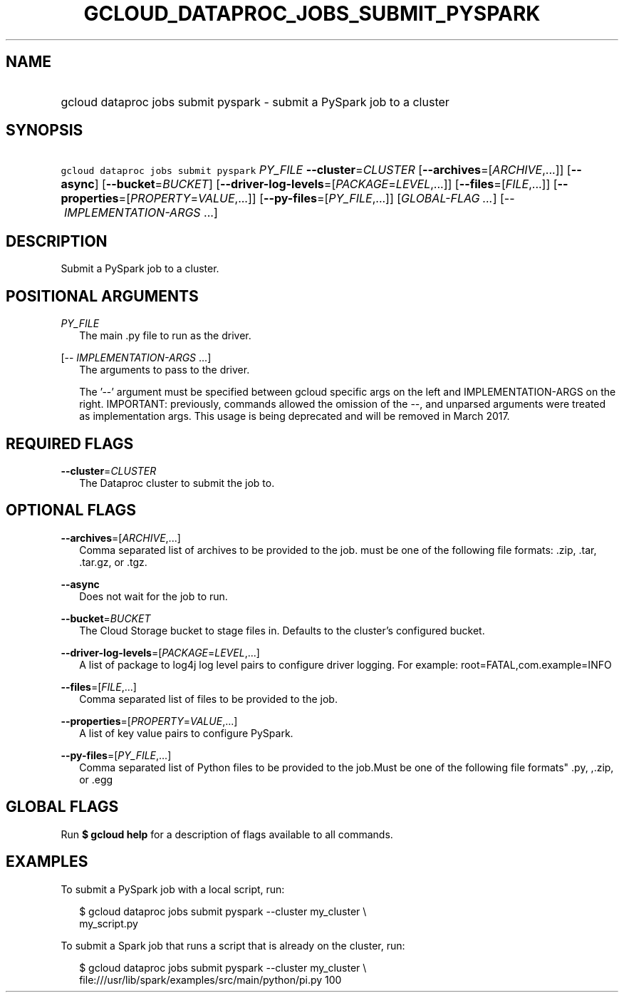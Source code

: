 
.TH "GCLOUD_DATAPROC_JOBS_SUBMIT_PYSPARK" 1



.SH "NAME"
.HP
gcloud dataproc jobs submit pyspark \- submit a PySpark job to a cluster



.SH "SYNOPSIS"
.HP
\f5gcloud dataproc jobs submit pyspark\fR \fIPY_FILE\fR \fB\-\-cluster\fR=\fICLUSTER\fR [\fB\-\-archives\fR=[\fIARCHIVE\fR,...]] [\fB\-\-async\fR] [\fB\-\-bucket\fR=\fIBUCKET\fR] [\fB\-\-driver\-log\-levels\fR=[\fIPACKAGE\fR=\fILEVEL\fR,...]] [\fB\-\-files\fR=[\fIFILE\fR,...]] [\fB\-\-properties\fR=[\fIPROPERTY\fR=\fIVALUE\fR,...]] [\fB\-\-py\-files\fR=[\fIPY_FILE\fR,...]] [\fIGLOBAL\-FLAG\ ...\fR] [\-\-\ \fIIMPLEMENTATION\-ARGS\fR\ ...]



.SH "DESCRIPTION"

Submit a PySpark job to a cluster.



.SH "POSITIONAL ARGUMENTS"

\fIPY_FILE\fR
.RS 2m
The main .py file to run as the driver.

.RE
[\-\- \fIIMPLEMENTATION\-ARGS\fR ...]
.RS 2m
The arguments to pass to the driver.

The '\-\-' argument must be specified between gcloud specific args on the left
and IMPLEMENTATION\-ARGS on the right. IMPORTANT: previously, commands allowed
the omission of the \-\-, and unparsed arguments were treated as implementation
args. This usage is being deprecated and will be removed in March 2017.


.RE

.SH "REQUIRED FLAGS"

\fB\-\-cluster\fR=\fICLUSTER\fR
.RS 2m
The Dataproc cluster to submit the job to.


.RE

.SH "OPTIONAL FLAGS"

\fB\-\-archives\fR=[\fIARCHIVE\fR,...]
.RS 2m
Comma separated list of archives to be provided to the job. must be one of the
following file formats: .zip, .tar, .tar.gz, or .tgz.

.RE
\fB\-\-async\fR
.RS 2m
Does not wait for the job to run.

.RE
\fB\-\-bucket\fR=\fIBUCKET\fR
.RS 2m
The Cloud Storage bucket to stage files in. Defaults to the cluster's configured
bucket.

.RE
\fB\-\-driver\-log\-levels\fR=[\fIPACKAGE\fR=\fILEVEL\fR,...]
.RS 2m
A list of package to log4j log level pairs to configure driver logging. For
example: root=FATAL,com.example=INFO

.RE
\fB\-\-files\fR=[\fIFILE\fR,...]
.RS 2m
Comma separated list of files to be provided to the job.

.RE
\fB\-\-properties\fR=[\fIPROPERTY\fR=\fIVALUE\fR,...]
.RS 2m
A list of key value pairs to configure PySpark.

.RE
\fB\-\-py\-files\fR=[\fIPY_FILE\fR,...]
.RS 2m
Comma separated list of Python files to be provided to the job.Must be one of
the following file formats" .py, ,.zip, or .egg


.RE

.SH "GLOBAL FLAGS"

Run \fB$ gcloud help\fR for a description of flags available to all commands.



.SH "EXAMPLES"

To submit a PySpark job with a local script, run:

.RS 2m
$ gcloud dataproc jobs submit pyspark \-\-cluster my_cluster \e
    my_script.py
.RE

To submit a Spark job that runs a script that is already on the cluster, run:

.RS 2m
$ gcloud dataproc jobs submit pyspark \-\-cluster my_cluster \e
    file:///usr/lib/spark/examples/src/main/python/pi.py 100
.RE
